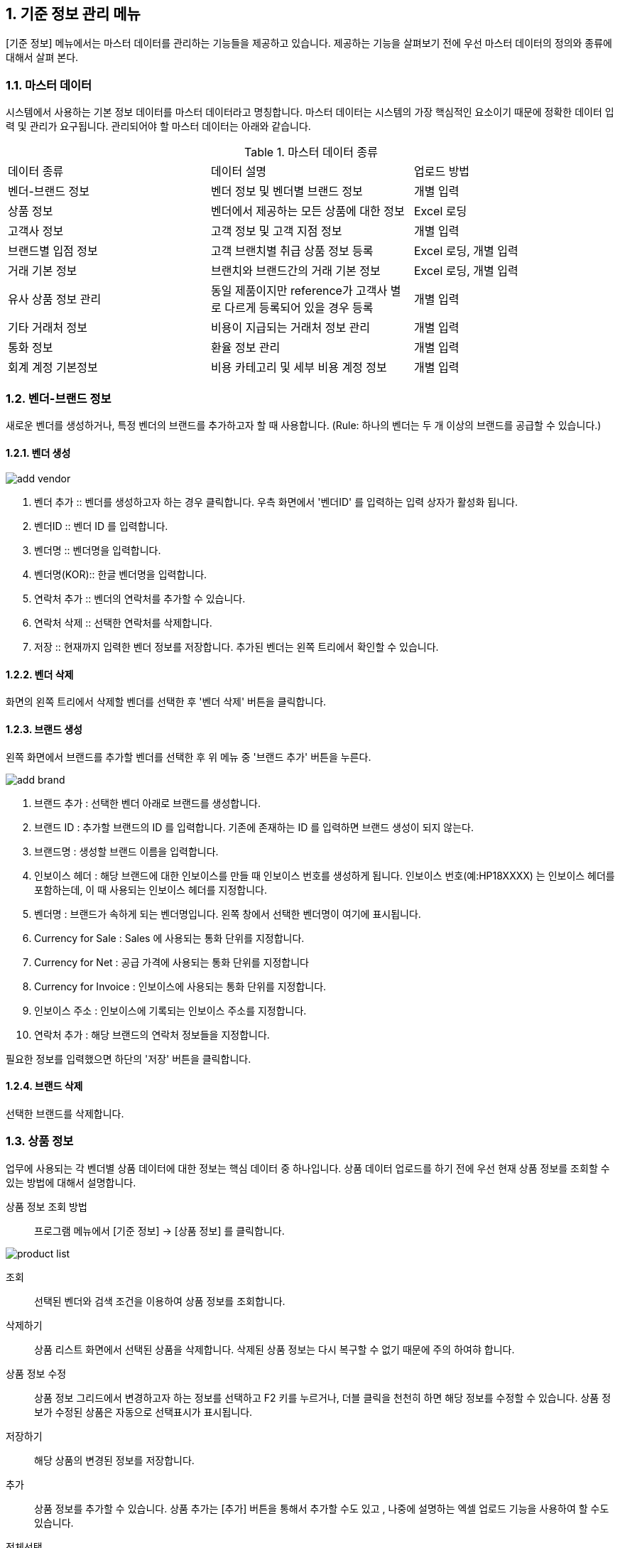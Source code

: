 
:sectnums:

== 기준 정보 관리 메뉴 ==
[기준 정보] 메뉴에서는  마스터 데이터를 관리하는 기능들을 제공하고 있습니다. 제공하는 기능을 살펴보기 전에 우선 마스터 데이터의 정의와 종류에 대해서 살펴 본다.


=== 마스터 데이터 ===
시스템에서 사용하는 기본 정보 데이터를 마스터 데이터라고 명칭합니다. 마스터 데이터는 시스템의 가장 핵심적인 요소이기 때문에 정확한 데이터 입력 및 관리가 요구됩니다.  관리되어야 할 마스터 데이터는 아래와 같습니다.

.마스터 데이터 종류
|===
|데이터 종류 | 데이터 설명 | 업로드 방법
|벤더-브랜드 정보| 벤더 정보 및 벤더별 브랜드 정보 | 개별 입력
|상품 정보 | 벤더에서 제공하는 모든 상품에 대한 정보 | Excel 로딩
|고객사 정보 | 고객 정보 및 고객 지점 정보 | 개별 입력
|브랜드별 입점 정보 | 고객 브랜치별 취급 상품 정보 등록 | Excel 로딩, 개별 입력
|거래 기본 정보 | 브랜치와 브랜드간의 거래 기본 정보 | Excel 로딩, 개별 입력
|유사 상품 정보 관리| 동일 제품이지만 reference가 고객사 별로 다르게 등록되어 있을 경우 등록 | 개별 입력
|기타 거래처 정보 | 비용이 지급되는 거래처 정보 관리 | 개별 입력
|통화 정보 | 환율 정보 관리 | 개별 입력
|회계 계정 기본정보 | 비용 카테고리 및 세부 비용 계정 정보 | 개별 입력
|===

=== 벤더-브랜드 정보 ===
새로운 벤더를 생성하거나, 특정 벤더의 브랜드를 추가하고자 할 때 사용합니다. (Rule: 하나의 벤더는 두 개 이상의 브랜드를 공급할 수 있습니다.) 

==== 벤더 생성 ====
image::images/add_vendor.gif[]

. 벤더 추가 ::
벤더를 생성하고자 하는 경우 클릭합니다. 우측 화면에서 '벤더ID' 를 입력하는 입력 상자가 활성화 됩니다.

. 벤더ID ::
벤더 ID 를 입력합니다.

. 벤더명 ::
벤더명을 입력합니다.

. 벤더명(KOR)::
한글 벤더명을 입력합니다.

. 연락처 추가 ::
벤더의 연락처를 추가할 수 있습니다.

. 연락처 삭제 ::
선택한 연락처를 삭제합니다.

. 저장 ::
현재까지 입력한 벤더 정보를 저장합니다. 추가된 벤더는 왼쪽 트리에서 확인할 수 있습니다.

==== 벤더 삭제 ====
화면의 왼쪽 트리에서 삭제할 벤더를 선택한 후 '벤더 삭제' 버튼을 클릭합니다.

==== 브랜드 생성 ====
왼쪽 화면에서 브랜드를 추가할 벤더를 선택한 후 위 메뉴 중 '브랜드 추가' 버튼을 누른다.

image::images/add_brand.gif[]

. 브랜드 추가 : 선택한 벤더 아래로 브랜드를 생성합니다.

. 브랜드 ID : 추가할 브랜드의 ID 를 입력합니다. 기존에 존재하는 ID 를 입력하면 브랜드 생성이 되지 않는다.

. 브랜드명 : 생성할 브랜드 이름을 입력합니다.

. 인보이스 헤더 : 해당 브랜드에 대한 인보이스를 만들 때  인보이스 번호를 생성하게 됩니다. 인보이스 번호(예:HP18XXXX) 는 인보이스 헤더를 포함하는데, 이 때 사용되는 인보이스 헤더를 지정합니다.

. 벤더명 : 브랜드가 속하게 되는 벤더명입니다. 왼쪽 창에서 선택한 벤더명이 여기에 표시됩니다.

. Currency for Sale : Sales 에 사용되는 통화 단위를 지정합니다.

. Currency for Net : 공급 가격에 사용되는 통화 단위를 지정합니다

. Currency for Invoice : 인보이스에 사용되는 통화 단위를 지정합니다.

. 인보이스 주소 : 인보이스에 기록되는 인보이스 주소를 지정합니다.

. 연락처 추가 : 해당 브랜드의 연락처 정보들을 지정합니다.

필요한 정보를 입력했으면 하단의 '저장' 버튼을 클릭합니다.

==== 브랜드 삭제 ====
선택한 브랜드를 삭제합니다.

=== 상품 정보 ===
업무에 사용되는 각 벤더별 상품 데이터에 대한 정보는 핵심 데이터 중 하나입니다.  상품 데이터 업로드를 하기 전에 우선 현재 상품 정보를 조회할 수 있는 방법에 대해서 설명합니다.

상품 정보 조회 방법::
프로그램 메뉴에서 [기준 정보] -> [상품 정보] 를 클릭합니다.


image::images/product_list.gif[]

조회::
선택된 벤더와 검색 조건을 이용하여 상품 정보를 조회합니다.

삭제하기::
상품 리스트 화면에서 선택된 상품을 삭제합니다. 삭제된 상품 정보는 다시 복구할 수 없기 때문에 주의 하여햐 합니다.

상품 정보 수정::
상품 정보 그리드에서 변경하고자 하는 정보를 선택하고 F2 키를 누르거나, 더블 클릭을 천천히 하면 해당 정보를 수정할 수 있습니다. 상품 정보가 수정된 상품은 자동으로 선택표시가 표시됩니다.

저장하기::
해당 상품의 변경된 정보를 저장합니다.

추가::
상품 정보를 추가할 수 있습니다. 상품 추가는 [추가] 버튼을 통해서 추가할 수도 있고 , 나중에 설명하는 엑셀 업로드 기능을 사용하여 할 수도 있습니다.

전체선택::
전체 상품을 선택할 수 있습니다.

선택 해제::
현재 선택된 상품의 선택을 해제합니다.

내려받기::
현재 조회한 상품 정보를 Excel 파일로 다운로드 할 수 있습니다.

TIP: [내려받기] 기능을 통해서 생성된 excel 파일은 나중에 [EXCEL 로딩] 기능을 통해 업로드 할 때 기본 템플릿으로 사용할 수 있습니다.



=== 고객사 정보 ===
고객과 고객 지점에 대한 기준 정보를 입력합니다.

==== 고객 추가 ====
신규 고객을 등록해야 하는 경우 [기준 정보] -> [고객사 정보] 메뉴를 클릭하면 고객 등록 화면을 확인할 수 있습니다.


image::images/add_customer.gif[]

. 고객 추가 : 새로운 고객을 추가하려면 '고객 추가' 버튼을 클릭합니다.

. 고객 아이디 : 추가하려는 고객의 ID 를 입력합니다.

. 고객명 : 추가하려는 고객명을 입력합니다.

. 연락처 추가 : 고객 연락처 정보를 입력합니다.

. 추가정보 : 고객에 대한 기타 정보를 입력합니다. 자유 포맷이기 때문에 아무런 내용이나 입력하면 됩니다.

. 저장 : 입력한 정보를 바탕으로 새로운 고객을 생성합니다.

==== 고객 삭제 ====
삭제하려는 고객을 선택하고 '고객 삭제' 버튼을 누르면 고객을 삭제할 수 있습니다.

==== 고객 지점 추가 ====
특정 고객 이하에 신규 고객 지점 등록이 필요하면, 해당 '고객' 을 왼쪽 화면에서 클릭한 후 '고객 지점 추가' 버튼을 클릭합니다.

image::images/add_customer_branch.gif[]

. 고객 지점 추가 : 신규 고객 지점을 추가하고자 할 때 클릭합니다.

. 고객 지점 아이디 : 추가하고자 하는 고객 지점의 아이디를 입력합니다. 기존에 존재하는 아이디를 입력하면 생성이 되지 않는다.

. 고객 지점명 : 추가하고자 하는 고객 지점명을 입력합니다.

. 고객 ID : 왼쪽 창에서 선택한 고객ID 를 확인할 수 있습니다. 자동으로 해당 고객 ID 가 설정됩니다.

. 연락처 추가 : 고객 지점의 연락처 정보를 추가합니다.

. 추가 정보 : 고객 지점에 대한 추가 정보를 자유로운 형식으로 입력합니다.

. 저장 : 입력한 정보를 바탕으로 고객 지점을 생성합니다.

==== 고객 지점 삭제 ====
삭제하려는 고객 지점을 선택하고, '고객 지점 삭제' 버튼을 클릭합니다.

==== 새로 고침 ====
고객 및 고객 지점 정보를 최신 내용으로 갱신합니다.
=== 브랜드별 입점 정보 ===
벤더가 제공하는 상품들이 어떤 고객 지점에 입점되어 있는지 확인할 수 있는 기능입니다. 고객 지점의 상품으로 등록되어 있지 않은 상품은 오퍼를 통해서 제품을 주문할 수 없.

image::images/cust_product.gif[]

벤더::
조회하고자 하는 벤더를 선택할 수 있습니다.

고객::
조회하고자 하는 고객 지점을 선택합니다.

고객 입점 상품 추가 ::
현재 버전에서는 엑셀을 통한 업로드와, 오퍼를 생성하는 화면에서 개별 상품별로 등록할 수 있습니다. 자세한 내용은 해당 기능 메뉴얼을 참조하라.

내려받기::
현재 조회된 데이터를 엑셀로 내려 받을 수 있습니다.


=== 거래 기본 정보 ===
'거래 기본 정보' 기능은 고객 지점과 브랜드 사이의 거래에 대한 기본 정보를 입력하는 기능입니다. '거래 기본 정보' 데이터를 입력하려면, [기준 정보] -> [거래 기본 정보] 를 클릭합니다.

image::images/branch_brand.gif[]

. 브랜치: 고객 지점을 선택합니다.
. 브랜드: 브랜드를 선택합니다.
. 조 회 : 선택한 고객 지점과 브랜드 간의 거래 정보를 조회합니다.
. 저장하기 : 수정한 내용을 저장합니다.
. 내려받기 : 조회한 내용을 엑셀로 내려 받는다.  여기서 내려 받은 엑셀을 나중에 데이터를 업로드 할 때 템플릿으로 활용할 수 있습니다.


==== 거래 기본 정보 생성 ====
현재 버전에서 새로운 거래 기본 정보를 생성하려면, [EXCEL 로딩] 기능을 이용해야 합니다. 해당 메뉴를 설명하는 장에서 자세히 설명합니다.


=== 유사 상품 정보 관리 ===

[유사 상품 정보 관리] 기능은 동일한 상품이지만, 벤더에서 reference 를 변경한 경우 이를 관리하기 위한 기능입니다. 유사 상품으로 등록된 상품은 매출 데이터 및 통계 작업에서 동일한 상품으로 취급되어 계산됩니다.

image::images/prod_refer.gif[]

. 조회: 현재 등록되어 있는 유사 상품을 조회합니다.
. 생성: 새로운 유사 상품을 등록합니다.
. 삭제: 선택한 유사 상품 정보를 삭제합니다.

==== 유사 상품 정보 등록 ====
[생성] 버튼을 클릭하면 아래와 같은 유사 상품 등록 화면을 확인할 수 있습니다.

image::images/add_refer.gif[800,400]
. REFERENCE : 상품의 REFERENCE 번호를 입력합니다.
. REFERENCE2 : 상품의 유사 번호로 사용할 REFERENCE 를 입력합니다.

=== 통화 관리 ===
업무에 사용하는 환율 정보를 관리합니다.

image::images/currency.gif[800,400]

. 조회 : 현재 등록되어 있는 환율 정보를 조회합니다.
. 추가 : 새로운 환율 정보를 등록합니다.
. 저장 : 수정한 환율 정보를 저장합니다.
. 삭제 : 환율 정보를 삭제합니다.

==== 환율 정보 추가 ====
[추가] 버튼을 클릭하면 새로운 환율 정보를 등록할 수 있습니다.

image::images/add_currency.gif[800,400]

==== 환율 정보 수정 ====
기존의 환율 정보를 수정하려면, 수정할 환율 정보 데이터를 선택하고 F2 키를 눌러서 편집 모드로 들어간다. 정보 수정 후에는 [저장] 버튼을 클릭해서 변경된 정보를 저장합니다.

image::images/edit_currency.gif[800,400]

=== 회계 계정 기본 정보 ===
내부 비용에 대한 비용 계정 코드를 관리할 수 있는 기능입니다.

image::images/accounting_main.gif[]

'계정 과목' 과 '계정' 으로 비용 코드를 구분할 수 있습니다. 하나의 계정 과목에는 여러개의 계정을 설정할 수 있습니다. 예를 들어, 위의 화면에서 '복리후생비' 는 계정 과목, '간식비' 는 '복리후생비' 하위에 존재하는 비용 과목입니다. 

새 계정과목::
새로운 계정 과목을 생성합니다. 
계정과목 삭제::
선택한 계정 과목을 삭제합니다. 
계정과목 수정::
선택한 계정 과목을 수정합니다. 
새 계정::
현재 선택된 계정 과목 하위로 새로운 계정을 추가한댜. 
계정 삭제::
현재 선택된 계정을 삭제합니다.
계정 수정::
현재 선택된 계정을 수정합니다.

=== 거래처 기본 정보 ===
거래처는 벤더나 고객 외에도, 비용을 지급하거나 청구하는 창구를 의미합니다. 예를 들어 지출 결의서를 작성할 때 사용할 수 있습니다.

image::images/partner.gif[]

. 조회 : 현재 등록되어 있는 파트너 정보를 조회합니다.
. 거래처 추가 : 새로운 거래처를 추가합니다.
. 거래처 수정 : 선택한 거래처의 정보를 수정합니다.
. 거래처 삭제 : 선택한 거래처를 삭제합니다.

==== 거래처 추가 ====
[거래처 추가] 버튼을 클릭하여 새로운 거래처를 추가합니다. 거래처 추가 화면에서는 거래처명, 연락처, 그리고 은행 정보를 입력할 수 있습니다.

image::images/add_partner.gif[]
. 저장 : 입력한 정보를 기반으로 새로운 파트너 정보를 생성합니다.
. 연락처 추가 : 새로운 연락처를 추가합니다.
. 연락처 삭제: 선택한 연락처 정보를 삭제합니다.
. 은행 정보 추가 : 파트너의 은행 계좌 정보를 추가합니다.
. 은행 정보 삭제 : 선택한 은행 계좌 정보를 삭제합니다.

